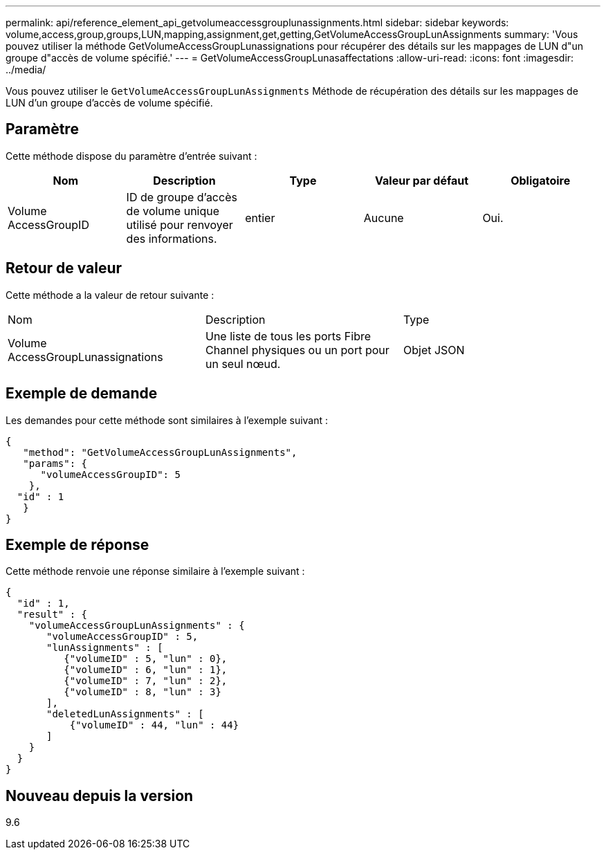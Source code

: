 ---
permalink: api/reference_element_api_getvolumeaccessgrouplunassignments.html 
sidebar: sidebar 
keywords: volume,access,group,groups,LUN,mapping,assignment,get,getting,GetVolumeAccessGroupLunAssignments 
summary: 'Vous pouvez utiliser la méthode GetVolumeAccessGroupLunassignations pour récupérer des détails sur les mappages de LUN d"un groupe d"accès de volume spécifié.' 
---
= GetVolumeAccessGroupLunasaffectations
:allow-uri-read: 
:icons: font
:imagesdir: ../media/


[role="lead"]
Vous pouvez utiliser le `GetVolumeAccessGroupLunAssignments` Méthode de récupération des détails sur les mappages de LUN d'un groupe d'accès de volume spécifié.



== Paramètre

Cette méthode dispose du paramètre d'entrée suivant :

|===
| Nom | Description | Type | Valeur par défaut | Obligatoire 


 a| 
Volume AccessGroupID
 a| 
ID de groupe d'accès de volume unique utilisé pour renvoyer des informations.
 a| 
entier
 a| 
Aucune
 a| 
Oui.

|===


== Retour de valeur

Cette méthode a la valeur de retour suivante :

|===


| Nom | Description | Type 


 a| 
Volume AccessGroupLunassignations
 a| 
Une liste de tous les ports Fibre Channel physiques ou un port pour un seul nœud.
 a| 
Objet JSON

|===


== Exemple de demande

Les demandes pour cette méthode sont similaires à l'exemple suivant :

[listing]
----
{
   "method": "GetVolumeAccessGroupLunAssignments",
   "params": {
      "volumeAccessGroupID": 5
    },
  "id" : 1
   }
}
----


== Exemple de réponse

Cette méthode renvoie une réponse similaire à l'exemple suivant :

[listing]
----
{
  "id" : 1,
  "result" : {
    "volumeAccessGroupLunAssignments" : {
       "volumeAccessGroupID" : 5,
       "lunAssignments" : [
          {"volumeID" : 5, "lun" : 0},
          {"volumeID" : 6, "lun" : 1},
          {"volumeID" : 7, "lun" : 2},
          {"volumeID" : 8, "lun" : 3}
       ],
       "deletedLunAssignments" : [
           {"volumeID" : 44, "lun" : 44}
       ]
    }
  }
}
----


== Nouveau depuis la version

9.6
